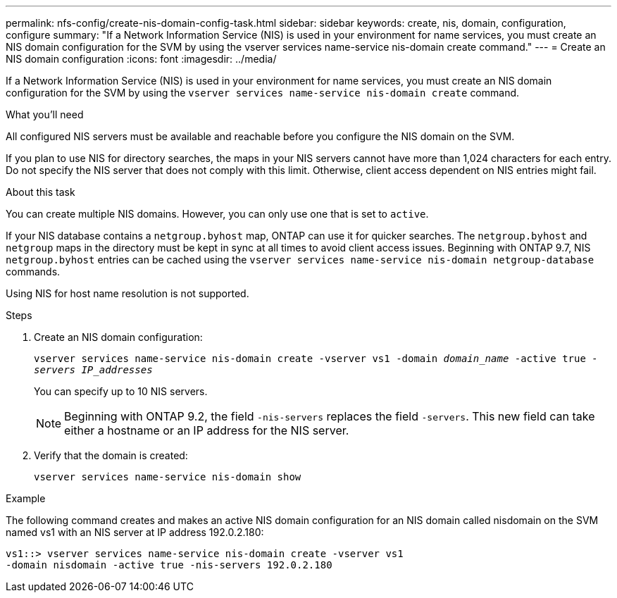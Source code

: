 ---
permalink: nfs-config/create-nis-domain-config-task.html
sidebar: sidebar
keywords: create, nis, domain, configuration, configure
summary: "If a Network Information Service (NIS) is used in your environment for name services, you must create an NIS domain configuration for the SVM by using the vserver services name-service nis-domain create command."
---
= Create an NIS domain configuration
:icons: font
:imagesdir: ../media/

[.lead]
If a Network Information Service (NIS) is used in your environment for name services, you must create an NIS domain configuration for the SVM by using the `vserver services name-service nis-domain create` command.

.What you'll need

All configured NIS servers must be available and reachable before you configure the NIS domain on the SVM.

If you plan to use NIS for directory searches, the maps in your NIS servers cannot have more than 1,024 characters for each entry. Do not specify the NIS server that does not comply with this limit. Otherwise, client access dependent on NIS entries might fail.

.About this task

You can create multiple NIS domains. However, you can only use one that is set to `active`.

If your NIS database contains a `netgroup.byhost` map, ONTAP can use it for quicker searches. The `netgroup.byhost` and `netgroup` maps in the directory must be kept in sync at all times to avoid client access issues. Beginning with ONTAP 9.7, NIS `netgroup.byhost` entries can be cached using the `vserver services name-service nis-domain netgroup-database` commands.

Using NIS for host name resolution is not supported.

.Steps

. Create an NIS domain configuration:
+
`vserver services name-service nis-domain create -vserver vs1 -domain _domain_name_ -active true _-servers IP_addresses_`
+
You can specify up to 10 NIS servers.
+
[NOTE]
====
Beginning with ONTAP 9.2, the field `-nis-servers` replaces the field `-servers`. This new field can take either a hostname or an IP address for the NIS server.
====

. Verify that the domain is created:
+
`vserver services name-service nis-domain show`

.Example

The following command creates and makes an active NIS domain configuration for an NIS domain called nisdomain on the SVM named vs1 with an NIS server at IP address 192.0.2.180:

----
vs1::> vserver services name-service nis-domain create -vserver vs1
-domain nisdomain -active true -nis-servers 192.0.2.180
----

// 08 DEC 2021, BURT 1430515
